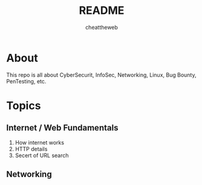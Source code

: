 #+TITLE: README
#+AUTHOR: cheattheweb

* About
This repo is all about CyberSecurit, InfoSec, Networking, Linux, Bug Bounty, PenTesting, etc.
* Topics
** Internet / Web Fundamentals
1. How internet works
2. HTTP details
3. Secert of URL search

** Networking
